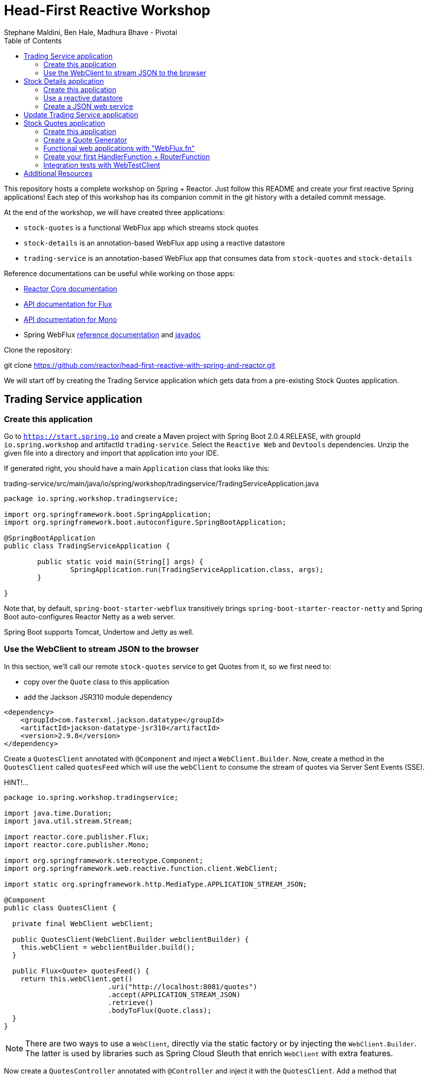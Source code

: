 = Head-First Reactive Workshop
Stephane Maldini, Ben Hale, Madhura Bhave - Pivotal
:sectanchors: true
:source-highlighter: prettify
:icons: font
:toc:
:spring-boot-version: 2.0.4.RELEASE
:spring-framework-version: 5.0.8.RELEASE
:reactor-version: BISMUTH-SR10
:spring-framework-doc-base: http://docs.spring.io/spring-framework/docs/{spring-framework-version}

This repository hosts a complete workshop on Spring + Reactor.
Just follow this README and create your first reactive Spring applications!
Each step of this workshop has its companion commit in the git history with a detailed commit message.

At the end of the workshop, we will have created three applications:

* `stock-quotes` is a functional WebFlux app which streams stock quotes
* `stock-details` is an annotation-based WebFlux app using a reactive datastore
* `trading-service` is an annotation-based WebFlux app that consumes data from `stock-quotes` and `stock-details`

Reference documentations can be useful while working on those apps:

* http://projectreactor.io/docs[Reactor Core documentation]
* https://projectreactor.io/docs/core/release/api/reactor/core/publisher/Flux.html[API documentation for Flux]
* https://projectreactor.io/docs/core/release/api/reactor/core/publisher/Mono.html[API documentation for Mono]
* Spring WebFlux
{spring-framework-doc-base}/spring-framework-reference/web.html#web-reactive[reference documentation]
and {spring-framework-doc-base}/javadoc-api/[javadoc]

Clone the repository:

git clone https://github.com/reactor/head-first-reactive-with-spring-and-reactor.git

We will start off by creating the Trading Service application which gets data from a pre-existing Stock Quotes application.

== Trading Service application

=== Create this application

Go to `https://start.spring.io` and create a Maven project with Spring Boot {spring-boot-version},
with groupId `io.spring.workshop` and artifactId `trading-service`. Select the `Reactive Web` and `Devtools` dependencies.
Unzip the given file into a directory and import that application into your IDE.

If generated right, you should have a main `Application` class that looks like this:

[source,java]
.trading-service/src/main/java/io/spring/workshop/tradingservice/TradingServiceApplication.java
----
package io.spring.workshop.tradingservice;

import org.springframework.boot.SpringApplication;
import org.springframework.boot.autoconfigure.SpringBootApplication;

@SpringBootApplication
public class TradingServiceApplication {

	public static void main(String[] args) {
		SpringApplication.run(TradingServiceApplication.class, args);
	}

}
----

Note that, by default, `spring-boot-starter-webflux` transitively brings `spring-boot-starter-reactor-netty`
and Spring Boot auto-configures Reactor Netty as a web server.

Spring Boot supports Tomcat, Undertow and Jetty as well.

=== Use the WebClient to stream JSON to the browser

In this section, we'll call our remote `stock-quotes` service to get Quotes from it, so we first need to:

* copy over the `Quote` class to this application
* add the Jackson JSR310 module dependency

[source, xml]
------
<dependency>
    <groupId>com.fasterxml.jackson.datatype</groupId>
    <artifactId>jackson-datatype-jsr310</artifactId>
    <version>2.9.8</version>
</dependency>
------

Create a `QuotesClient` annotated with `@Component` and inject a `WebClient.Builder`. Now, create a method in the `QuotesClient` called
`quotesFeed` which will use the `webClient` to consume the stream of quotes via Server Sent Events (SSE).


HINT!...

[source,java]
----------
package io.spring.workshop.tradingservice;

import java.time.Duration;
import java.util.stream.Stream;

import reactor.core.publisher.Flux;
import reactor.core.publisher.Mono;

import org.springframework.stereotype.Component;
import org.springframework.web.reactive.function.client.WebClient;

import static org.springframework.http.MediaType.APPLICATION_STREAM_JSON;

@Component
public class QuotesClient {

  private final WebClient webClient;

  public QuotesClient(WebClient.Builder webclientBuilder) {
    this.webClient = webclientBuilder.build();
  }

  public Flux<Quote> quotesFeed() {
    return this.webClient.get()
                         .uri("http://localhost:8081/quotes")
                         .accept(APPLICATION_STREAM_JSON)
                         .retrieve()
                         .bodyToFlux(Quote.class);
  }
}
----------

NOTE: There are two ways to use a `WebClient`, directly via the static factory or by injecting the `WebClient.Builder`.
The latter is used by libraries such as Spring Cloud Sleuth that enrich `WebClient` with extra features.

Now create a `QuotesController` annotated with `@Controller` and inject it with the `QuotesClient`.
Add a method that responds to `"GET /quotes/feed"` requests with the `"text/event-stream"` content-type,
with a `Flux<Quote>` as the response body. The data can be retrieved from the `quotesFeed` method on `QuotesClient`.

You can test it by starting both applications. First, start the Stock Quotes application.
It can be started from your IDE or with `mvn spring-boot:run` and it should run a Netty server on port 8081.
You should see in the logs something like:

HINT!!! ... The `QuotesController` should look like this : 

[source,java]
----
package io.spring.workshop.tradingservice;

import reactor.core.publisher.Flux;

import org.springframework.stereotype.Controller;
import org.springframework.web.bind.annotation.GetMapping;
import org.springframework.web.bind.annotation.ResponseBody;

import static org.springframework.http.MediaType.APPLICATION_JSON_VALUE;
import static org.springframework.http.MediaType.TEXT_EVENT_STREAM_VALUE;

@Controller
public class QuotesController {

  private final QuotesClient quotesClient;

  public QuotesController(QuotesClient quotesClient) {
    this.quotesClient = quotesClient;
  }

  @GetMapping(path = "/quotes/feed", produces = TEXT_EVENT_STREAM_VALUE)
  @ResponseBody
  public Flux<Quote> quotesFeed() {
    return this.quotesClient.quotesFeed();
  }
}
----

[source,bash]
----
INFO 2208 --- [  restartedMain] o.s.b.web.embedded.netty.NettyWebServer  : Netty started on port(s): 8081
INFO 2208 --- [  restartedMain] i.s.w.s.StockQuotesApplication           : Started StockQuotesApplication in 1.905 seconds (JVM running for 3.075)
----

Start the Trading Service application from your IDE or with `mvn spring-boot:run`. This should run a Netty server on port 8080.

[source,bash]
----
INFO 2208 --- [  restartedMain] o.s.b.web.embedded.netty.NettyWebServer  : Netty started on port(s): 8080
INFO 2208 --- [  restartedMain] i.s.w.t.TradingServiceApplication           : Started TradingServiceApplication in 1.905 seconds (JVM running for 3.075)
----

You can hit http://localhost:8080/quotes/feed to consume the stream of quotes.

Now, let's create another application that can provide the details for a trading company.

== Stock Details application

=== Create this application

Go to `https://start.spring.io` and create a Maven project with Spring Boot {spring-boot-version},
with groupId `io.spring.workshop` and artifactId `stock-details`. Select the `Reactive Web`, `Devtools`
and `Reactive Mongo` dependencies.

Unzip the given file into a directory and import that application into your IDE.

If generated right, you should have a main `Application` class that looks like this:

[source,java]
.stock-details/src/main/java/io/spring/workshop/stockdetails/StockDetailsApplication.java
----
package io.spring.workshop.stockdetails;

import org.springframework.boot.SpringApplication;
import org.springframework.boot.autoconfigure.SpringBootApplication;

@SpringBootApplication
public class StockDetailsApplication {

	public static void main(String[] args) {
		SpringApplication.run(StockDetailsApplication.class, args);
	}

}
----

Edit your `application.properties` file to start the server on port 8082.

[source,properties]
.stock-details/src/main/resources/application.properties
----
server.port=8082
spring.application.name=stock-details
----

=== Use a reactive datastore

In this application, we’ll use a MongoDB datastore with its reactive driver; for this workshop, we’ll use an in-memory instance of MongoDB. So add the following:

[source,xml]
.stock-details/pom.xml
----
<dependency>
      <groupId>de.flapdoodle.embed</groupId>
      <artifactId>de.flapdoodle.embed.mongo</artifactId>
</dependency>
----

We'd like to manage `TradingCompany` with our datastore.

[source,java]
.stock-details/src/main/java/io/spring/workshop/stockdetails/TradingCompany.java
----
package io.spring.workshop.stockdetails;

import org.springframework.data.annotation.Id;
import org.springframework.data.mongodb.core.mapping.Document;

@Document
public class TradingCompany {

  @Id
  private String id;

  private String description;

  private String ticker;

  public TradingCompany() {
  }

  public TradingCompany(String id, String description, String ticker) {
    this.id = id;
    this.description = description;
    this.ticker = ticker;
  }

  public TradingCompany(String description, String ticker) {
    this.description = description;
    this.ticker = ticker;
  }

  public String getId() {
    return id;
  }

  public void setId(String id) {
    this.id = id;
  }

  public String getDescription() {
    return description;
  }

  public void setDescription(String description) {
    this.description = description;
  }

  public String getTicker() {
    return ticker;
  }

  public void setTicker(String ticker) {
    this.ticker = ticker;
  }

  @Override
  public boolean equals(Object o) {
    if (this == o) return true;
    if (o == null || getClass() != o.getClass()) return false;

    TradingCompany that = (TradingCompany) o;

    if (!id.equals(that.id)) return false;
    return description.equals(that.description);
  }

  @Override
      public int hashCode() {
          int result = id.hashCode();
          result = 31 * result + description.hashCode();
          return result;
      }
}
----

Now create a `TradingCompanyRepository` interface that extends `ReactiveMongoRepository`.
Add a `findByTicker(String ticker)` method that returns a single `TradingCompany` in a reactive fashion.

HINT:

[source, java]
-----
package io.spring.workshop.stockdetails;

import reactor.core.publisher.Mono;

import org.springframework.data.mongodb.repository.ReactiveMongoRepository;

public interface TradingCompanyRepository extends ReactiveMongoRepository<TradingCompany, String> {

	Mono<TradingCompany> findByTicker(String ticker);

}
-----

We'd like to insert trading companies in our datastore when the application starts up. For that, create a `TradingCompanyCommandLineRunner`
component that implements Spring Boot's `CommandLineRunner`. In the `run` method, use the reactive repository
to insert `TradingCompany` instances in the datastore.

NOTE: Since the `run` method returns void, it expects a blocking implementation. This is why you should use the
`blockLast(Duration)` operator on the `Flux` returned by the repository when inserting data.
You can also `then().block(Duration)` to turn that `Flux` into a `Mono<Void>` that waits for completion.

HINT :

[source, java]
-----
package io.spring.workshop.stockdetails;

import java.time.Duration;
import java.util.Arrays;
import java.util.List;

import org.springframework.boot.CommandLineRunner;
import org.springframework.stereotype.Component;

@Component
public class TradingCompanyCommandLineRunner implements CommandLineRunner {

	private final TradingCompanyRepository repository;

	public TradingCompanyCommandLineRunner(TradingCompanyRepository repository) {
		this.repository = repository;
	}

	@Override
	public void run(String... strings) {
		List<TradingCompany> companies = Arrays.asList(
				new TradingCompany("Pivotal Software", "PVTL"),
				new TradingCompany("Dell Technologies", "DELL"),
				new TradingCompany("Google", "GOOG"),
				new TradingCompany("Microsoft", "MSFT"),
				new TradingCompany("Oracle", "ORCL"),
				new TradingCompany("Red Hat", "RHT"),
				new TradingCompany("Vmware", "VMW")
		);
		this.repository.insert(companies).blockLast(Duration.ofSeconds(30));
	}

}
-----

=== Create a JSON web service

We're now going to expose `TradingCompany` through a Controller.
First, create a `TradingCompanyController` annotated with `@RestController` and inject the `TradingCompanyRepository`.
Then add two new Controller methods in order to handle:

* GET requests to  `"/details"`, returning all `TradingCompany` instances, serializing them with content-type `"application/json"`
* GET requests to  `"/details/{ticker}"`, returning a single `TradingCompany` instance, serializing it with content-type `"application/json"`

Partial (!!) HINT :

[source, java]
-----
@GetMapping( path = "/details/{ticker}", produces = "application/json")
    public Mono<TradingCompany> getTicker(@PathVariable String ticker) {
        return repo.findByTicker( ticker );
    }
-----

It can be started from your IDE or with `mvn spring-boot:run` and it should run a Netty server on port 8082.
You should see in the logs something like:

[source,bash]
----
INFO 2208 --- [  restartedMain] o.s.b.web.embedded.netty.NettyWebServer  : Netty started on port(s): 8082
INFO 2208 --- [  restartedMain] i.s.w.s.StockDetailsApplication           : Started StockDetailsApplication in 1.905 seconds (JVM running for 3.075)
----

Now that we have an application that can return the details for a company with a given ticker, we can update the Trading Service application
to use those details and return a combination of the latest quote for that ticker along with the company's details.

== Update Trading Service application

We will first create a service that will use a `WebClient` to get data from the Stock Details application.
Create a `TradingCompanyClient` annotated with `@Component`.
Then add two methods:

* `findAllCompanies` will return a `Flux<TradingCompany>` by using the webClient to get data from the `/details` endpoint from the Stock details application
* `getTradingCompany` will return a `Mono<TradingCompany>` by using the webClient to get data from the `/details/{ticker}` endpoint from the Stock details application
  - If no trading company is found for the given ticker, the `Mono` will complete without any data. Instead, we will emit a `TickerNotFoundException` error using the `switchIfEmpty` operator.

Let's expose the two `TradingCompanyClient` methods with a local `TradingCompanyController`.

You might have updated an already running `TradingServiceApplication`. Since DevTools is present, you can just recompile to automatically restart the application.

You can test the new endpoints by hitting:

* http://localhost:8080/details to list all trading companies
* http://localhost:8080/details/MSFT to get details for a particular ticker
* http://localhost:8080/details/PIZZA to see what happens for an unknown ticker

Let's add a method called `getLatestQuote(String ticker)` on the `QuotesClient` which will get the latest quote for a given ticker from the quotes feed.

* Reuse `quotesFeed` to get the actual feed
* Filter the stream of quotes with quotes matching the given ticker
* Take the next matching quote
* If no matching quote is found within 15 seconds, then return a fallback `Quote` for the ticker.

Now, we want to combine data produced by `stock-quotes` and `stock-details` as a `TradingCompanySummary`.

Copy the following class to your project.

[source,java]
.trading-service/src/main/java/io/spring/workshop/tradingservice/TradingCompanySummary.java
----
package io.spring.workshop.tradingservice;

public class TradingCompanySummary {

    private final Quote latestQuote;

    private final TradingCompany tradingCompany;

    public TradingCompanySummary(TradingCompany tradingCompany, Quote latestQuote) {
        this.latestQuote = latestQuote;
        this.tradingCompany = tradingCompany;
    }

    public Quote getLatestQuote() {
        return latestQuote;
    }

    public TradingCompany getTradingCompany() {
        return tradingCompany;
    }
}
----

Now, add another method to the `QuotesController` which can handle requests to `/quotes/summary/{ticker}`.

* Use the `TradingCompanyClient` to get the details for the company with the given ticker
* Create a `TradingCompanySummary` by composing the details with the latest quote from the `QuotesClient`

TIP: You can compose two reactive results using `Mono.zip(monoA, monoB, biFunction)` or `monoA.zipWith(monoB, biFunction)`.

We need to handle the `TickerNotFoundException` emitted by the `TradingCompanyClient` as an HTTP 404.
You will need to create a method annotated with `@ExceptionHandler`.

Again, because of DevTools we can just recompile and test by hitting:

* http://localhost:8080/quotes/summary/MSFT to get the summary for a particular ticker
* http://localhost:8080/quotes/summary/PIZZA to test the 404 NOT FOUND an unknown ticker

Now, we will look at creating a functional-style WebFlux application by re-creating the Stock Quotes Application.
Fasten your seatbelt and remove the stock-quotes directory!

== Stock Quotes application

=== Create this application

Go to `https://start.spring.io` and create a Maven project with Spring Boot {spring-boot-version},
with groupId `io.spring.workshop` and artifactId `stock-quotes`. Select the `Reactive Web` and `Devtools`
dependencies.
Unzip the given file into a directory and import that application into your IDE.

If generated right, you should have a main `Application` class that looks like this:

[source,java]
.stock-quotes/src/main/java/io/spring/workshop/stockquotes/StockQuotesApplication.java
----
package io.spring.workshop.stockquotes;

import org.springframework.boot.SpringApplication;
import org.springframework.boot.autoconfigure.SpringBootApplication;

@SpringBootApplication
public class StockQuotesApplication {

	public static void main(String[] args) {
		SpringApplication.run(StockQuotesApplication.class, args);
	}

}
----

Edit your `application.properties` file to start the server on port 8081.

[source,properties]
.stock-quotes/src/main/resources/application.properties
----
server.port=8081
----

Launching it from your IDE or with `mvn spring-boot:run` should start a Netty server on port 8081.
You should see in the logs something like:

[source,bash]
----
INFO 2208 --- [  restartedMain] o.s.b.web.embedded.netty.NettyWebServer  : Netty started on port(s): 8081
INFO 2208 --- [  restartedMain] i.s.w.s.StockQuotesApplication           : Started StockQuotesApplication in 1.905 seconds (JVM running for 3.075)
----

=== Create a Quote Generator

To simulate real stock values, we'll create a generator that emits such values at a specific interval.
Copy the following classes to your project.

[source,java]
.stock-quotes/src/main/java/io/spring/workshop/stockquotes/Quote.java
----
package io.spring.workshop.stockquotes;

import java.math.BigDecimal;
import java.math.MathContext;
import java.time.Instant;

public class Quote {

  private static final MathContext MATH_CONTEXT = new MathContext(2);

  private String ticker;

  private BigDecimal price;

  private Instant instant = Instant.now();

  public Quote() {
  }

  public Quote(String ticker, BigDecimal price) {
    this.ticker = ticker;
    this.price = price;
  }

  public Quote(String ticker, Double price) {
    this(ticker, new BigDecimal(price, MATH_CONTEXT));
  }

  public String getTicker() {
    return ticker;
  }

  public void setTicker(String ticker) {
    this.ticker = ticker;
  }

  public BigDecimal getPrice() {
    return price;
  }

  public void setPrice(BigDecimal price) {
    this.price = price;
  }

  public Instant getInstant() {
    return instant;
  }

  public void setInstant(Instant instant) {
    this.instant = instant;
  }

  @Override
  public String toString() {
    return "Quote{" +
        "ticker='" + ticker + '\'' +
        ", price=" + price +
        ", instant=" + instant +
        '}';
  }
}
----

[source,java]
.stock-quotes/src/main/java/io/spring/workshop/stockquotes/QuoteGenerator.java
----
package io.spring.workshop.stockquotes;

import java.math.BigDecimal;
import java.math.MathContext;
import java.time.Duration;
import java.time.Instant;
import java.util.ArrayList;
import java.util.HashMap;
import java.util.List;
import java.util.Random;
import java.util.stream.Collectors;

import reactor.core.publisher.Flux;

import org.springframework.stereotype.Component;

@Component
public class QuoteGenerator {

    private final MathContext mathContext = new MathContext(2);

    private final Random random = new Random();

    private final List<Quote> prices = new ArrayList<>();

    private final Flux<Quote> quoteStream;

    /**
     * Bootstraps the generator with tickers and initial prices
     */
    public QuoteGenerator() {
        initializeQuotes();
        this.quoteStream = getQuoteStream();
    }

    public Flux<Quote> fetchQuoteStream() {
        return quoteStream;
    }

    private void initializeQuotes() {
        this.prices.add(new Quote("PVTL", 82.26));
        this.prices.add(new Quote("DELL", 63.74));
        this.prices.add(new Quote("GOOG", 847.24));
        this.prices.add(new Quote("MSFT", 65.11));
        this.prices.add(new Quote("ORCL", 45.71));
        this.prices.add(new Quote("RHT", 84.29));
        this.prices.add(new Quote("VMW", 92.21));
    }


    private Flux<Quote> getQuoteStream() {
        return Flux.interval(Duration.ofMillis(200))
                .onBackpressureDrop()
                .map(this::generateQuotes)
                .flatMap(Flux::fromIterable)
                .share();
    }

    private List<Quote> generateQuotes(long i) {
        Instant instant = Instant.now();
        return prices.stream()
                .map(baseQuote -> {
                    BigDecimal priceChange = baseQuote.getPrice()
                            .multiply(new BigDecimal(0.05 * this.random.nextDouble()), this.mathContext);

                    Quote result = new Quote(baseQuote.getTicker(), baseQuote.getPrice().add(priceChange));
                    result.setInstant(instant);
                    return result;
                })
                .collect(Collectors.toList());
    }
}
----

Because we're working with `java.time.Instant` and Jackson, we should import the dedicated module in our app.

NOTE: The `QuoteGenerator` instantiates a `Flux<Quote>` that emits a `Quote` every 200 msec and can be **shared** between
multiple subscribers (look at the `Flux` operators for that). This instance is kept as an attribute for reusability.

[source,xml]
.stock-quotes/pom.xml
----
<dependency>
      <groupId>com.fasterxml.jackson.datatype</groupId>
      <artifactId>jackson-datatype-jsr310</artifactId>
</dependency>
----

=== Functional web applications with "WebFlux.fn"

Spring WebFlux comes in two flavors of web applications: annotation based and functional.
For this first application, we'll use the functional variant.

Incoming HTTP requests are handled by a `HandlerFunction`, which is essentially a function
that takes a ServerRequest and returns a `Mono<ServerResponse>`. The annotation counterpart
to a handler function would be a Controller method.

But how are those incoming requests are routed to the right handler?

We're using a `RouterFunction`, which is a function that takes a `ServerRequest`, and returns
a `Mono<HandlerFunction>`. If a request matches a particular route, a handler function is returned;
otherwise it returns an empty `Mono`. The `RouterFunction` has a similar purpose as the `@RequestMapping`
annotation in `@Controller` classes.

Take a look at the code samples in
{spring-framework-doc-base}/spring-framework-reference/web.html#web-reactive-server-functional[the Spring WebFlux.fn reference documentation]

=== Create your first HandlerFunction + RouterFunction

First, create a `QuoteHandler` class and mark is as a `@Component`;this class will have all our handler functions as methods.
Let's inject our `QuoteGenerator` instance in our `QuoteHandler`.

Now create a `streamQuotes` handler that streams the generated quotes with the `"application/stream+json"` content type.

To route requests to that handler, you need to expose a `RouterFunction` to Spring Boot.
Create a `QuoteRouter` configuration class (i.e. annotated with `@Configuration`)
that creates a bean of type `RouterFunction<ServerResponse>`.

Modify that class so that GET requests to `"/quotes"` are routed to the handler you just implemented.

TIP: Since `QuoteHandler` is a component, you can inject it in `@Bean` methods as a method parameter.

Your application should now behave like this:

[source,bash]
----
$ curl http://localhost:8081/quotes -i -H "Accept: application/stream+json"
HTTP/1.1 200 OK
transfer-encoding: chunked
Content-Type: application/stream+json

{"ticker":"CTXS","price":84.0,"instant":1494841666.633000000}
{"ticker":"DELL","price":67.1,"instant":1494841666.834000000}
{"ticker":"GOOG","price":869,"instant":1494841667.034000000}
{"ticker":"MSFT","price":66.5,"instant":1494841667.231000000}
{"ticker":"ORCL","price":46.13,"instant":1494841667.433000000}
{"ticker":"RHT","price":86.9,"instant":1494841667.634000000}
{"ticker":"VMW","price":93.7,"instant":1494841667.833000000}
----

=== Integration tests with WebTestClient

Spring WebFlux (actually the `spring-test` module) includes a `WebTestClient`
that can be used to test WebFlux server endpoints with or without a running server.
Tests without a running server are comparable to MockMvc from Spring MVC where mock request
and response are used instead of connecting over the network using a socket.
The WebTestClient however can also perform tests against a running server.

You can check that your last endpoint is working properly with the following
integration test:

[source,java]
.stock-quotes/src/test/java/io/spring/workshop/stockquotes/StockQuotesApplicationTests.java
----
package io.spring.workshop.stockquotes;

import java.util.List;

import org.junit.Test;
import org.junit.runner.RunWith;

import org.springframework.beans.factory.annotation.Autowired;
import org.springframework.boot.test.context.SpringBootTest;
import org.springframework.http.MediaType;
import org.springframework.test.context.junit4.SpringRunner;
import org.springframework.test.web.reactive.server.WebTestClient;

import static org.assertj.core.api.Assertions.assertThat;

@RunWith(SpringRunner.class)
//  We create a `@SpringBootTest`, starting an actual server on a `RANDOM_PORT`
@SpringBootTest(webEnvironment = SpringBootTest.WebEnvironment.RANDOM_PORT)
public class StockQuotesApplicationTests {

  // Spring Boot will create a `WebTestClient` for you,
  // already configure and ready to issue requests against "localhost:RANDOM_PORT"
  @Autowired
  private WebTestClient webTestClient;

  @Test
  public void fetchQuotes() {
    List<Quote> result =
        webTestClient
        // We then create a GET request to test an endpoint
        .get().uri("/quotes")
        .accept(MediaType.APPLICATION_STREAM_JSON)
        .exchange()
        // and use the dedicated DSL to test assertions against the response
        .expectStatus().isOk()
        .expectHeader().contentType(MediaType.APPLICATION_STREAM_JSON)
        .returnResult(Quote.class)
        .getResponseBody()
        .take(20)
        .collectList()
        .block();

    assertThat(result).allSatisfy(quote -> assertThat(quote.getPrice()).isPositive());
  }
}
----

== Additional Resources

Talks on Spring Reactive:

* https://content.pivotal.io/springone-platform-2017/designing-implementing-and-using-reactive-apis-ben-hale-paul-harris[Designing, Implementing, and Using Reactive APIs (Ben Hale, Paul Harris)]
* https://content.pivotal.io/springone-platform-2017/reactive-spring-josh-long-mark-heckler[Reactive Spring (Josh Long, Mark Heckler)]

Hands-on Reactor:

* https://github.com/reactor/lite-rx-api-hands-on[Reactor Hands-on]
